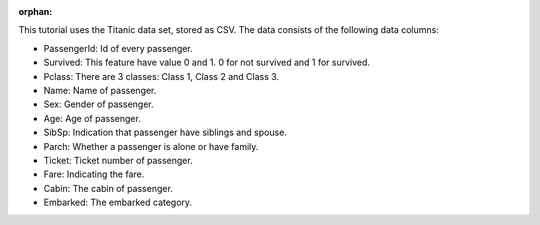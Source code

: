 :orphan:

.. raw:: html

    <div data-toggle="collapse" href="#collapsedata" role="button" aria-expanded="false" aria-controls="collapsedata">
        <span class="badge badge-dark">Titanic data</span>
    </div>
    <div class="collapse" id="collapsedata">
        <div class="card-body">
            <p class="card-text">

This tutorial uses the Titanic data set, stored as CSV. The data
consists of the following data columns:

-  PassengerId: Id of every passenger.
-  Survived: This feature have value 0 and 1. 0 for not survived and 1
   for survived.
-  Pclass: There are 3 classes: Class 1, Class 2 and Class 3.
-  Name: Name of passenger.
-  Sex: Gender of passenger.
-  Age: Age of passenger.
-  SibSp: Indication that passenger have siblings and spouse.
-  Parch: Whether a passenger is alone or have family.
-  Ticket: Ticket number of passenger.
-  Fare: Indicating the fare.
-  Cabin: The cabin of passenger.
-  Embarked: The embarked category.

.. raw:: html

            </p>
            <a href="https://github.com/pandas-dev/pandas/tree/master/doc/data/titanic.csv" class="btn btn-dark btn-sm">To raw data</a>
        </div>
    </div>
